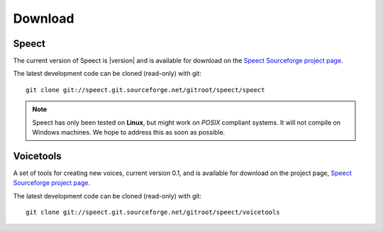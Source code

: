 .. _download:

========
Download
========

Speect
------

The current version of Speect is |version| and is available for download 
on the `Speect Sourceforge project page <http://sourceforge.net/projects/speect>`_.

The latest development code can be cloned (read-only) with git::
    
    git clone git://speect.git.sourceforge.net/gitroot/speect/speect


.. note::
   Speect has only been tested on **Linux**, but might work on *POSIX* compliant systems. 
   It will not compile on Windows machines. We hope to address this as soon as possible.


Voicetools
----------

A set of tools for creating new voices, current version 0.1, 
and is available for download on the project page, 
`Speect Sourceforge project page <http://sourceforge.net/projects/speect>`_.

The latest development code can be cloned (read-only) with git::

    git clone git://speect.git.sourceforge.net/gitroot/speect/voicetools
